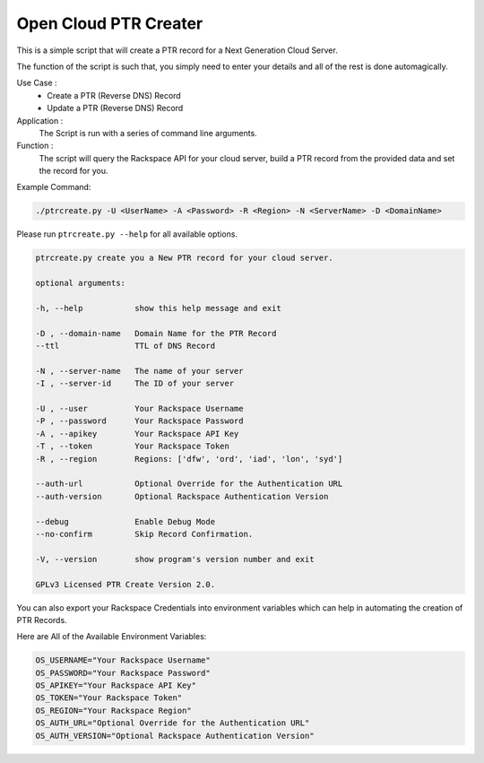 Open Cloud PTR Creater
======================

This is a simple script that will create a PTR record for a Next Generation Cloud Server.

The function of the script is such that, you simply need to enter your details and all of the rest is done automagically.  

Use Case : 
  * Create a PTR (Reverse DNS) Record  
  * Update a PTR (Reverse DNS) Record

Application :
  The Script is run with a series of command line arguments.

Function :
  The script will query the Rackspace API for your cloud server, build a PTR record from the provided data and set the record for you.


Example Command:


.. code-block:: bash

    ./ptrcreate.py -U <UserName> -A <Password> -R <Region> -N <ServerName> -D <DomainName>


Please run ``ptrcreate.py --help`` for all available options.


.. code-block:: bash 

    ptrcreate.py create you a New PTR record for your cloud server.

    optional arguments:

    -h, --help           show this help message and exit

    -D , --domain-name   Domain Name for the PTR Record
    --ttl                TTL of DNS Record

    -N , --server-name   The name of your server
    -I , --server-id     The ID of your server

    -U , --user          Your Rackspace Username
    -P , --password      Your Rackspace Password
    -A , --apikey        Your Rackspace API Key
    -T , --token         Your Rackspace Token
    -R , --region        Regions: ['dfw', 'ord', 'iad', 'lon', 'syd']

    --auth-url           Optional Override for the Authentication URL
    --auth-version       Optional Rackspace Authentication Version

    --debug              Enable Debug Mode
    --no-confirm         Skip Record Confirmation.

    -V, --version        show program's version number and exit

    GPLv3 Licensed PTR Create Version 2.0.


You can also export your Rackspace Credentials into environment variables which can help in automating the creation of PTR Records.

Here are All of the Available Environment Variables:


.. code-block:: bash

    OS_USERNAME="Your Rackspace Username"
    OS_PASSWORD="Your Rackspace Password"
    OS_APIKEY="Your Rackspace API Key"
    OS_TOKEN="Your Rackspace Token"
    OS_REGION="Your Rackspace Region"
    OS_AUTH_URL="Optional Override for the Authentication URL"
    OS_AUTH_VERSION="Optional Rackspace Authentication Version"
